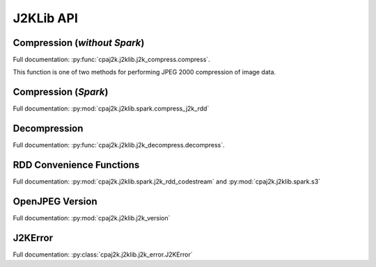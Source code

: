 J2KLib API
==========

Compression (*without Spark*)
-----------------------------

Full documentation: :py:func:`cpaj2k.j2klib.j2k_compress.compress`.

This function is one of two methods for performing JPEG 2000 compression of image data.

Compression (*Spark*)
---------------------

Full documentation: :py:mod:`cpaj2k.j2klib.spark.compress_j2k_rdd`

Decompression
-------------

Full documentation: :py:func:`cpaj2k.j2klib.j2k_decompress.decompress`.

RDD Convenience Functions
-------------------------

Full documentation: :py:mod:`cpaj2k.j2klib.spark.j2k_rdd_codestream`
and :py:mod:`cpaj2k.j2klib.spark.s3`

OpenJPEG Version
----------------

Full documentation: :py:mod:`cpaj2k.j2klib.j2k_version`

J2KError
--------

Full documentation: :py:class:`cpaj2k.j2klib.j2k_error.J2KError`


